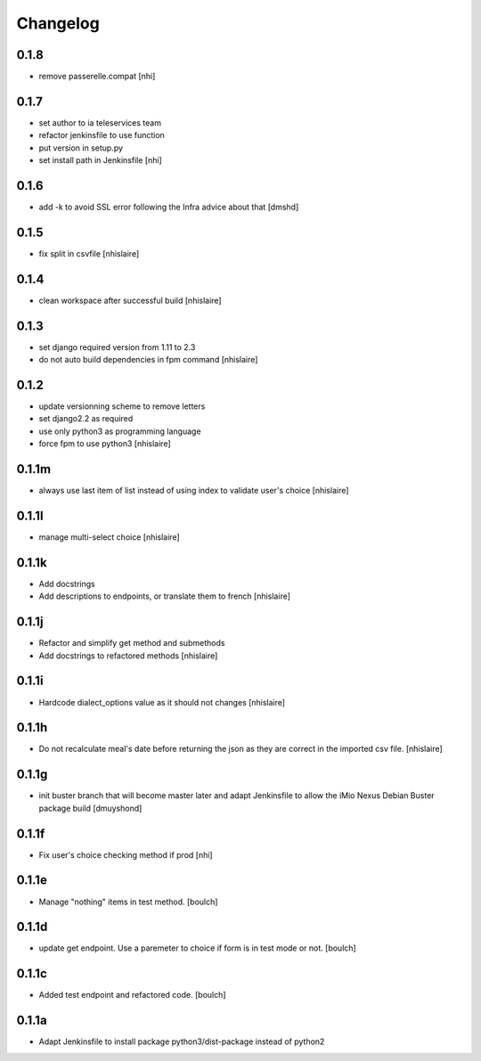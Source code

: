 Changelog
=========

0.1.8
------------------
- remove passerelle.compat
  [nhi]

0.1.7
------------------
- set author to ia teleservices team
- refactor jenkinsfile to use function
- put version in setup.py
- set install path in Jenkinsfile
  [nhi]

0.1.6
------------------
- add -k to avoid SSL error following the Infra advice about that
  [dmshd]

0.1.5
------------------
- fix split in csvfile
  [nhislaire]

0.1.4
------------------
- clean workspace after successful build
  [nhislaire]

0.1.3
------------------
- set django required version from 1.11 to 2.3
- do not auto build dependencies in fpm command
  [nhislaire]

0.1.2
------------------
- update versionning scheme to remove letters
- set django2.2 as required
- use only python3 as programming language
- force fpm to use python3
  [nhislaire]

0.1.1m
------------------
- always use last item of list instead of using index to validate user's choice
  [nhislaire]

0.1.1l
------------------
- manage multi-select choice
  [nhislaire]


0.1.1k
------------------
- Add docstrings
- Add descriptions to endpoints, or translate them to french
  [nhislaire]


0.1.1j
------------------
- Refactor and simplify get method and submethods
- Add docstrings to refactored methods
  [nhislaire]


0.1.1i
------------------
- Hardcode dialect_options value as it should not changes
  [nhislaire]


0.1.1h
------------------
- Do not recalculate meal's date before returning the json as they are correct
  in the imported csv file.
  [nhislaire]


0.1.1g
------------------
- init buster branch that will become master later and adapt Jenkinsfile
  to allow the iMio Nexus Debian Buster package build
  [dmuyshond]


0.1.1f
------------------
- Fix user's choice checking method if prod
  [nhi]

0.1.1e
------------------

- Manage "nothing" items in test method.
  [boulch]

0.1.1d
------------------

- update get endpoint. Use a paremeter to choice if form is in test mode or not.
  [boulch]

0.1.1c
------------------

- Added test endpoint and refactored code.
  [boulch]

0.1.1a
------------------

- Adapt Jenkinsfile to install package python3/dist-package instead of python2

